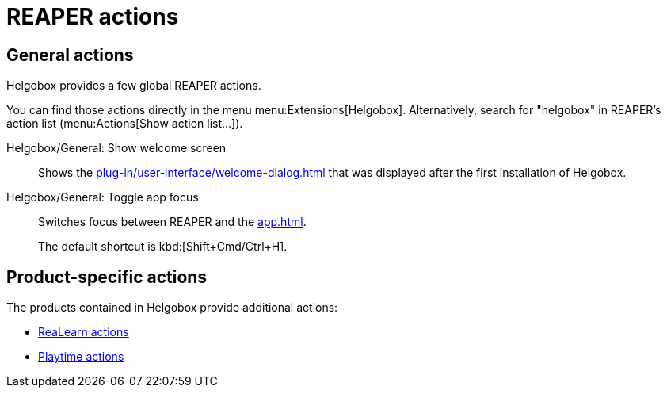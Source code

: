 = REAPER actions

== General actions

Helgobox provides a few global REAPER actions.

You can find those actions directly in the menu menu:Extensions[Helgobox].
Alternatively, search for "helgobox" in REAPER's action list (menu:Actions[Show action list...]).

[[show-welcome-screen]] Helgobox/General: Show welcome screen::
Shows the xref:plug-in/user-interface/welcome-dialog.adoc[] that was displayed after the first installation of Helgobox.

[[toggle-app-focus]] Helgobox/General: Toggle app focus::
Switches focus between REAPER and the xref:app.adoc[].
+
The default shortcut is kbd:[Shift+Cmd/Ctrl+H].

== Product-specific actions

The products contained in Helgobox provide additional actions:

- xref:realearn::reaper-actions.adoc[ReaLearn actions]
- xref:playtime::reaper-actions.adoc[Playtime actions]
